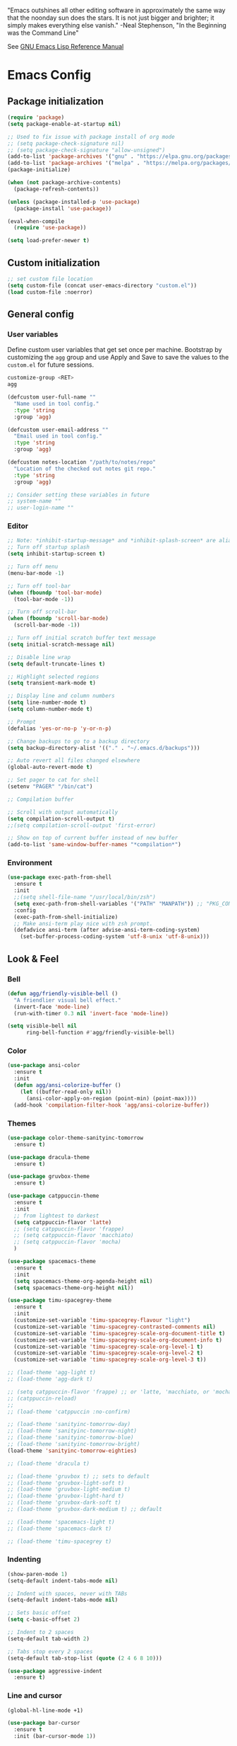 #+STARTUP: overview

"Emacs outshines all other editing software in approximately the
same way that the noonday sun does the stars. It is not just bigger
and brighter; it simply makes everything else vanish."
-Neal Stephenson, "In the Beginning was the Command Line"

See [[https://www.gnu.org/software/emacs/manual/elisp.html][GNU Emacs Lisp Reference Manual]]

* Emacs Config
** Package initialization
#+BEGIN_SRC emacs-lisp
  (require 'package)
  (setq package-enable-at-startup nil)

  ;; Used to fix issue with package install of org mode
  ;; (setq package-check-signature nil)
  ;; (setq package-check-signature "allow-unsigned")
  (add-to-list 'package-archives '("gnu" . "https://elpa.gnu.org/packages/"))
  (add-to-list 'package-archives '("melpa" . "https://melpa.org/packages/"))
  (package-initialize)

  (when (not package-archive-contents)
    (package-refresh-contents))

  (unless (package-installed-p 'use-package)
    (package-install 'use-package))

  (eval-when-compile
    (require 'use-package))

  (setq load-prefer-newer t)
#+END_SRC
** Custom initialization
#+BEGIN_SRC emacs-lisp
  ;; set custom file location
  (setq custom-file (concat user-emacs-directory "custom.el"))
  (load custom-file :noerror)
#+END_SRC
** General config
*** User variables
Define custom user variables that get set once per machine. Bootstrap
by customizing the ~agg~ group and use Apply and Save to save the
values to the ~custom.el~ for future sessions.

#+BEGIN_SRC bash
  customize-group <RET>
  agg
#+END_SRC

#+BEGIN_SRC emacs-lisp
  (defcustom user-full-name ""
    "Name used in tool config."
    :type 'string
    :group 'agg)

  (defcustom user-email-address ""
    "Email used in tool config."
    :type 'string
    :group 'agg)

  (defcustom notes-location "/path/to/notes/repo"
    "Location of the checked out notes git repo."
    :type 'string
    :group 'agg)

  ;; Consider setting these variables in future
  ;; system-name ""
  ;; user-login-name ""
#+END_SRC
*** Editor
#+BEGIN_SRC emacs-lisp
  ;; Note: *inhibit-startup-message* and *inhibit-splash-screen* are aliases for this variable
  ;; Turn off startup splash
  (setq inhibit-startup-screen t)

  ;; Turn off menu
  (menu-bar-mode -1)

  ;; Turn off tool-bar
  (when (fboundp 'tool-bar-mode)
    (tool-bar-mode -1))

  ;; Turn off scroll-bar
  (when (fboundp 'scroll-bar-mode)
    (scroll-bar-mode -1))

  ;; Turn off initial scratch buffer text message
  (setq initial-scratch-message nil)

  ;; Disable line wrap
  (setq default-truncate-lines t)

  ;; Highlight selected regions
  (setq transient-mark-mode t)

  ;; Display line and column numbers
  (setq line-number-mode t)
  (setq column-number-mode t)

  ;; Prompt
  (defalias 'yes-or-no-p 'y-or-n-p)

  ;; Change backups to go to a backup directory
  (setq backup-directory-alist '(("." . "~/.emacs.d/backups")))

  ;; Auto revert all files changed elsewhere
  (global-auto-revert-mode t)

  ;; Set pager to cat for shell
  (setenv "PAGER" "/bin/cat")

  ;; Compilation buffer

  ;; Scroll with output automatically
  (setq compilation-scroll-output t)
  ;;(setq compilation-scroll-output 'first-error)

  ;; Show on top of current buffer instead of new buffer
  (add-to-list 'same-window-buffer-names "*compilation*")
#+END_SRC
*** Environment
#+BEGIN_SRC emacs-lisp
  (use-package exec-path-from-shell
    :ensure t
    :init
    ;;(setq shell-file-name "/usr/local/bin/zsh")
    (setq exec-path-from-shell-variables '("PATH" "MANPATH")) ;; "PKG_CONFIG_PATH" "LDFLAGS"
    :config
    (exec-path-from-shell-initialize)
    ;; Make ansi-term play nice with zsh prompt.
    (defadvice ansi-term (after advise-ansi-term-coding-system)
      (set-buffer-process-coding-system 'utf-8-unix 'utf-8-unix)))
#+END_SRC
** Look & Feel
*** Bell
#+BEGIN_SRC emacs-lisp
  (defun agg/friendly-visible-bell ()
    "A friendlier visual bell effect."
    (invert-face 'mode-line)
    (run-with-timer 0.3 nil 'invert-face 'mode-line))

  (setq visible-bell nil
        ring-bell-function #'agg/friendly-visible-bell)
#+END_SRC
*** Color
#+BEGIN_SRC emacs-lisp
  (use-package ansi-color
    :ensure t
    :init
    (defun agg/ansi-colorize-buffer ()
      (let ((buffer-read-only nil))
        (ansi-color-apply-on-region (point-min) (point-max))))
    (add-hook 'compilation-filter-hook 'agg/ansi-colorize-buffer))
#+END_SRC
*** Themes
#+BEGIN_SRC emacs-lisp
  (use-package color-theme-sanityinc-tomorrow
    :ensure t)

  (use-package dracula-theme
    :ensure t)

  (use-package gruvbox-theme
    :ensure t)

  (use-package catppuccin-theme
    :ensure t
    :init
    ;; from lightest to darkest
    (setq catppuccin-flavor 'latte)
    ;; (setq catppuccin-flavor 'frappe)
    ;; (setq catppuccin-flavor 'macchiato)
    ;; (setq catppuccin-flavor 'mocha)
    )

  (use-package spacemacs-theme
    :ensure t
    :init
    (setq spacemacs-theme-org-agenda-height nil)
    (setq spacemacs-theme-org-height nil))

  (use-package timu-spacegrey-theme
    :ensure t
    :init
    (customize-set-variable 'timu-spacegrey-flavour "light")
    (customize-set-variable 'timu-spacegrey-contrasted-comments nil)
    (customize-set-variable 'timu-spacegrey-scale-org-document-title t)
    (customize-set-variable 'timu-spacegrey-scale-org-document-info t)
    (customize-set-variable 'timu-spacegrey-scale-org-level-1 t)
    (customize-set-variable 'timu-spacegrey-scale-org-level-2 t)
    (customize-set-variable 'timu-spacegrey-scale-org-level-3 t))

  ;; (load-theme 'agg-light t)
  ;; (load-theme 'agg-dark t)

  ;; (setq catppuccin-flavor 'frappe) ;; or 'latte, 'macchiato, or 'mocha
  ;; (catppuccin-reload)
  ;;
  ;; (load-theme 'catppuccin :no-confirm)

  ;; (load-theme 'sanityinc-tomorrow-day)
  ;; (load-theme 'sanityinc-tomorrow-night)
  ;; (load-theme 'sanityinc-tomorrow-blue)
  ;; (load-theme 'sanityinc-tomorrow-bright)
  (load-theme 'sanityinc-tomorrow-eighties)

  ;; (load-theme 'dracula t)

  ;; (load-theme 'gruvbox t) ;; sets to default
  ;; (load-theme 'gruvbox-light-soft t)
  ;; (load-theme 'gruvbox-light-medium t)
  ;; (load-theme 'gruvbox-light-hard t)
  ;; (load-theme 'gruvbox-dark-soft t)
  ;; (load-theme 'gruvbox-dark-medium t) ;; default

  ;; (load-theme 'spacemacs-light t)
  ;; (load-theme 'spacemacs-dark t)

  ;; (load-theme 'timu-spacegrey t)
#+END_SRC
*** Indenting
#+BEGIN_SRC emacs-lisp
  (show-paren-mode 1)
  (setq-default indent-tabs-mode nil)

  ;; Indent with spaces, never with TABs
  (setq-default indent-tabs-mode nil)

  ;; Sets basic offset
  (setq c-basic-offset 2)

  ;; Indent to 2 spaces
  (setq-default tab-width 2)

  ;; Tabs stop every 2 spaces
  (setq-default tab-stop-list (quote (2 4 6 8 10)))

  (use-package aggressive-indent
    :ensure t)
#+END_SRC
*** Line and cursor
#+BEGIN_SRC emacs-lisp
  (global-hl-line-mode +1)

  (use-package bar-cursor
    :ensure t
    :init (bar-cursor-mode 1))
#+END_SRC
*** Selection
#+BEGIN_SRC emacs-lisp
  (setq x-select-enable-clipboard t
        ;; x-select-enable-primary t ;;causes problems with delete-selection-mode
        save-interprogram-paste-before-kill nil
        apropos-do-all t
        mouse-yank-at-point nil)

  ;; Paste and backspace operations delete the selection and "pastes over" it
  (delete-selection-mode t)
#+END_SRC
*** Windowing
#+BEGIN_SRC emacs-lisp
  ;; Make side by side buffers function the same as the main window
  (setq truncate-partial-width-windows nil)

  (setq split-width-threshold nil)
#+END_SRC
*** Sidebar
#+BEGIN_SRC emacs-lisp
  (use-package dired-sidebar
    :ensure t
    :bind (("C-x C-n" . dired-sidebar-toggle-sidebar))
    :commands (dired-sidebar-toggle-sidebar)
    :init
    (add-hook 'dired-sidebar-mode-hook
              (lambda ()
                (unless (file-remote-p default-directory)
                  (auto-revert-mode))))
    :config
    (push 'toggle-window-split dired-sidebar-toggle-hidden-commands)
    (push 'rotate-windows dired-sidebar-toggle-hidden-commands)

    (setq dired-sidebar-subtree-line-prefix "__")
    ;; (setq dired-sidebar-theme 'vscode)
    (setq dired-sidebar-use-term-integration t)
    (setq dired-sidebar-use-custom-font t))
#+END_SRC
*** Modeline
#+BEGIN_SRC emacs-lisp
  (use-package spaceline
    :ensure t
    :init
    (setq powerline-default-separator 'arrow-fade)
    :config
    (spaceline-spacemacs-theme))
#+END_SRC
** Functions
#+BEGIN_SRC emacs-lisp
  (defun agg/untabify-buffer ()
    "Untabify current buffer"
    (interactive)
    (untabify (point-min) (point-max)))

  (defun agg/progmodes-before-save-hook ()
    "Hooks which run on file write for programming modes"
    (require 'whitespace)

    (prog1 nil
      (set-buffer-file-coding-system 'utf-8-unix)
      (agg/untabify-buffer)
      (whitespace-cleanup)))

  (defun agg/progmodes-hooks ()
    "Hooks for programming modes"
    (add-hook 'before-save-hook 'agg/progmodes-before-save-hook))

  (defun agg/shell-dir (name dir)
    "Opens a shell into the specified directory
           ex. (shell-dir "cmd-rails" "/Users/agoodnough/src/rails/")"
    (let ((default-directory dir))
      (shell name)))

  (defun agg/insert-current-date ()
    (interactive)
    (insert (shell-command-to-string "echo -n $(date %Y-%m-%d)")))

  (require 'calendar)
  (defun insdate-insert-current-date (&optional omit-day-of-week-p)
    "Insert today's date using the current locale.
            With a prefix argument, the date is inserted without the day of
            the week."
    (interactive "P*")
    (insert (calendar-date-string (calendar-current-date) nil
                                  omit-day-of-week-p)))

  (defun agg/insert-date (prefix)
    "Insert the current date. With prefix-argument, use ISO format. With
             two prefix arguments, write out the day and month name."
    (interactive "P")
    (let ((format "%Y-%m-%d")
          (system-time-locale "en_US"))
      (insert (format-time-string format))))

  (defun agg/ins-tommorrows-date ()
    (interactive)
    (insert (format-time-string "%A, %B %e, %Y" (time-add (current-time) (seconds-to-time (* 60 (* 60 (* 24))))))))

  ;; (float-time)
  ;; (calendar-date-string (decode-time (seconds-to-time (+ (* 60 (* 60 (* 24))) (float-time (current-time))))))

  ;; (format-time-string "%A, %B %e, %Y" (decode-time (time-add (current-time) (seconds-to-time (* 60 (* 60 (* 24)))))))

  ;; (seconds-to-time (* 60 (* 60 (* 24))))

  ;; (format-time-string "%A, %B %e, %Y" (current-time))
  ;; (format-time-string "%A, %B %e, %Y" (time-add (current-time) (seconds-to-time (* 60 (* 60 (* 24))))))
  ;; (decode-time (seconds-to-time (+ (float-time (current-time)) (* 60 (* 60 (* 24))))))

  (defun agg/back-window ()
    (interactive)
    (other-window -1))

  (defun agg/log-region (&optional arg)
    "Keyboard macro."
    (interactive "p")
    (kmacro-exec-ring-item
     (quote ([134217847 16 5 return 112 117 116 115 32 34 25 61 35 123 25 125 34] 0 "%d")) arg))

  (defun agg/turn-off-mouse (&optional frame)
    (interactive)
    (shell-command "xinput --disable \"SynPS/2 Synaptics TouchPad\""))

  (defun agg/turn-on-mouse (&optional frame)
    (interactive)
    (shell-command "xinput --enable \"SynPS/2 Synaptics TouchPad\""))

  (defun agg/register-mouse-hooks ()
    (progn
      (add-hook 'focus-in-hook #'agg/turn-off-mouse)
      (add-hook 'focus-out-hook #'agg/turn-on-mouse)
      (add-hook 'delete-frame-functions #'agg/turn-on-mouse)
      (add-hook 'kill-emacs-hook #'agg/turn-on-mouse)))

  ;; new style for 27.1 (doesn't quite work yet)
  ;; (defun register-new-mouse-hooks ()
  ;;   (progn
  ;;    (add-function :after after-focus-change-function #'agg/turn-off-mouse)
  ;;    (add-function :after after-focus-change-function #'agg/turn-on-mouse)
  ;;    (add-function :after delete-frame-functions #'agg/turn-on-mouse)))

  (if (string-equal system-type "gnu/linux")
      (agg/register-mouse-hooks))
#+END_SRC
** Key Bindings
#+BEGIN_SRC emacs-lisp
  ;; Align your code in a pretty way.
  (global-set-key (kbd "C-x \\") 'align-regexp)

  ;; Completion that uses many different methods to find options.
  (global-set-key (kbd "M-/") 'hippie-expand)

  ;; Use regex searches by default.
  (global-set-key (kbd "C-s") 'isearch-forward-regexp)
  (global-set-key (kbd "C-r") 'isearch-backward-regexp)
  (global-set-key (kbd "C-M-s") 'isearch-forward)
  (global-set-key (kbd "C-M-r") 'isearch-backward)

  ;; Buffers
  (global-set-key (kbd "C-c y") 'bury-buffer)
  (global-set-key (kbd "M-`") 'file-cache-minibuffer-complete)
                                          ; Use ibuffer which is better than switch buffer
  (global-set-key (kbd "C-x C-b") 'ibuffer)

  ;; Insert
  (global-set-key "\C-x\M-d" `insdate-insert-current-date)

  ;; Window switching. (C-x o goes to the next window)
  (windmove-default-keybindings) ;; Shift+direction
  (global-set-key (kbd "C-x O") (lambda () (interactive) (other-window -1))) ;; back one
  (global-set-key (kbd "C-x C-o") (lambda () (interactive) (other-window 2))) ;; forward two

  ;; Start eshell or switch to it if it's active.
  (global-set-key (kbd "C-x m") 'eshell)

  ;; Start a new eshell even if one is active.
  (global-set-key (kbd "C-x M") (lambda () (interactive) (eshell t)))

  ;; Start a regular shell if you prefer that.
  (global-set-key (kbd "C-x M-m") 'shell)

  ;; If you want to be able to M-x without meta (phones, etc)
  (global-set-key (kbd "C-x C-m") 'execute-extended-command)

  ;; Fetch the contents at a URL, display it raw.
  (global-set-key (kbd "C-x C-h") 'view-url)

  ;; Help should search more than just commands
  (global-set-key (kbd "C-h a") 'apropos)

  ;; Should be able to eval-and-replace anywhere.
  (global-set-key (kbd "C-c e") 'eval-and-replace)

  ;; For debugging Emacs modes
  (global-set-key (kbd "C-c p") 'message-point)

  ;; Comment or uncomment region
  (global-set-key (kbd "C-c C-;") 'comment-or-uncomment-region)

  ;; Activate occur easily inside isearch
  (define-key isearch-mode-map (kbd "C-o")
              (lambda () (interactive)
                (let ((case-fold-search isearch-case-fold-search))
                  (occur (if isearch-regexp isearch-string (regexp-quote isearch-string))))))

  (define-key global-map (kbd "C-M-+") 'text-scale-increase)
  (define-key global-map (kbd "C-M-_") 'text-scale-decrease)

  ;(global-set-key "\C-q" 'backward-kill-word)

  ;;Permanently, force TAB to insert just one TAB (in every mode):
  ;; (global-set-key (kbd "TAB") 'tab-to-tab-stop)

  ;;Opens browser to url
  (global-set-key (kbd "C-x C-u") 'browse-url)
  (global-set-key (kbd "C-c C-o") 'browse-url)

  ;;Toggles whitespace
  (global-set-key (kbd "C-c w") 'whitespace-mode)

  ;; Launch a new shell. Use "C-u" to be prompted for the shell's name
  (global-set-key [f2] 'shell)

  ;; Refresh file from disk
  (global-set-key [f5] 'revert-buffer)

  ;; Moves current buffer to last buffer
  (global-set-key [f6] 'bury-buffer)

  ;; Moves last buffer to current buffer
  (global-set-key [f7] 'unbury-buffer)

  ;; In shell, moves the prompt to the line of previously executed command
  (global-set-key [f8] 'comint-previous-prompt)

  (global-set-key [f9] 'undo)

  (global-set-key [f11] 'whitespace-mode)

  ;; Unset F10 for tmux chicanery
  ;; https://superuser.com/questions/1142577/bind-caps-lock-key-to-tmux-prefix-on-macos-sierra
  (global-unset-key [f10])

  (global-set-key [f12] 'toggle-truncate-lines)

  (global-set-key (kbd "C-,") 'agg/back-window)

  (global-set-key (kbd "C-.") 'other-window)

  (global-set-key (kbd "s-p") 'previous-buffer)

  (global-set-key (kbd "s-n") 'next-buffer)

  (global-set-key (kbd "C-x C-l") 'agg/log-region)

  ;; Two approaches are discussed here for local key bindings
  ;; http://stackoverflow.com/questions/9818307/emacs-mode-specific-custom-key-bindings-local-set-key-vs-define-key

  ;; This is a general approach to binding a specific key binding to one
  ;; or more modes. Should be used in this file.
  ;; (defun agg/bindkey-recompile ()
  ;;   "Bind <F5> to `recompile'."
  ;;   (local-set-key (kbd "<f5>") 'recompile))
  ;; (add-hook 'c-mode-common-hook 'agg/bindkey-recompile)
#+END_SRC
** Features
*** Completions
#+BEGIN_SRC emacs-lisp
  (use-package vertico
    :ensure t
    :init
    (vertico-mode t))

  ;; Optionally use the `orderless' completion style.
  (use-package orderless
    :ensure t
    :custom
    ;; Configure a custom style dispatcher (see the Consult wiki)
    ;; (orderless-style-dispatchers '(+orderless-consult-dispatch orderless-affix-dispatch))
    ;; (orderless-component-separator #'orderless-escapable-split-on-space)
    (completion-styles '(orderless basic))
    (completion-category-defaults nil)
    (completion-category-overrides '((file (styles partial-completion)))))

  (use-package marginalia
    :ensure t
    :init
    (marginalia-mode t))

  (use-package consult
    :ensure t
    :init
    (setq register-preview-delay 0.5
          register-preview-function #'consult-register-format)
    :bind (("C-c M-x" . consult-mode-command)
           ("C-c h" . consult-history)
           ("C-c k" . consult-kmacro)
           ("C-c m" . consult-man)
           ("C-c i" . consult-info)
           ([remap Info-search] . consult-info)
           ("C-x M-:" . consult-complex-command)     ;; orig. repeat-complex-command
           ("C-x b" . consult-buffer)                ;; orig. switch-to-buffer
           ("C-x 4 b" . consult-buffer-other-window) ;; orig. switch-to-buffer-other-window
           ("C-x 5 b" . consult-buffer-other-frame)  ;; orig. switch-to-buffer-other-frame
           ("C-x t b" . consult-buffer-other-tab)    ;; orig. switch-to-buffer-other-tab
           ("C-x r b" . consult-bookmark)            ;; orig. bookmark-jump
           ("C-x p b" . consult-project-buffer)      ;; orig. project-switch-to-buffer
           ;; Custom M-# bindings for fast register access
           ("M-#" . consult-register-load)
           ("M-'" . consult-register-store)          ;; orig. abbrev-prefix-mark (unrelated)
           ("C-M-#" . consult-register)
           ;; Other custom bindings
           ("M-y" . consult-yank-pop)                ;; orig. yank-pop
           ;; M-g bindings in `goto-map'
           ("M-g e" . consult-compile-error)
           ("M-g f" . consult-flymake)               ;; Alternative: consult-flycheck
           ("M-g g" . consult-goto-line)             ;; orig. goto-line
           ("M-g M-g" . consult-goto-line)           ;; orig. goto-line
           ("M-g o" . consult-outline)               ;; Alternative: consult-org-heading
           ("M-g m" . consult-mark)
           ("M-g k" . consult-global-mark)
           ("M-g i" . consult-imenu)
           ("M-g I" . consult-imenu-multi)
           ;; M-s bindings in `search-map'
           ("M-s d" . consult-find)                  ;; Alternative: consult-fd
           ("M-s c" . consult-locate)
           ("M-s g" . consult-grep)
           ("M-s G" . consult-git-grep)
           ("M-s r" . consult-ripgrep)
           ("M-s l" . consult-line)
           ("M-s L" . consult-line-multi)
           ("M-s k" . consult-keep-lines)
           ("M-s u" . consult-focus-lines)
           ;; Isearch integration
           ("M-s e" . consult-isearch-history)
           :map isearch-mode-map
           ("M-e" . consult-isearch-history)         ;; orig. isearch-edit-string
           ("M-s e" . consult-isearch-history)       ;; orig. isearch-edit-string
           ("M-s l" . consult-line)                  ;; needed by consult-line to detect isearch
           ("M-s L" . consult-line-multi)            ;; needed by consult-line to detect isearch
           ;; Minibuffer history
           :map minibuffer-local-map
           ("M-s" . consult-history)                 ;; orig. next-matching-history-element
           ("M-r" . consult-history)))
#+END_SRC

*** Organization
Configuration for Org Mode.

#+BEGIN_SRC emacs-lisp
  (use-package org
    :init
    (setq org-log-done 'time)
    (setq org-log-done 'note)
    (setq org-todo-keywords
          '((sequence "TODO" "INPROGRESS" "|" "DONE" "CANCELED")))
    (setq org-log-done nil)
    (setq org-hide-leading-stars t)
    (add-hook 'org-mode-hook (lambda () (org-bullets-mode t)))
    :bind (("C-c h" . org-store-link) ;; h for href
           ("C-c c" . org-capture)
           ("C-c a" . org-agenda)
           ("C-c t" . ins-tommorrows-date)
           ("C-c d" . insdate-insert-current-date)
           :map org-mode-map
           ("C-c !" . org-time-stamp-inactive))
    :mode ("\\.org$" . org-mode)
    :config
    (require 'org-id))

  (use-package org-bullets
    :ensure t)

  ;; (require 'ob-sh)
  ;; (org-babel-do-load-languages 'org-babel-load-languages '((shell . t)))
#+END_SRC
*** Notes
Configuration for Org Roam.

#+BEGIN_SRC emacs-lisp
  (use-package org-roam
    :ensure t
    :after org
    :init
    (setq org-roam-v2-ack t) ;; acknowledge upgrade and remove warning at startup
    :custom
    (org-roam-directory notes-location)
    (org-roam-completion-everywhere t)
    (org-roam-db-update-on-save t)
    :bind (("C-c n l" . org-roam-buffer-toggle)
           ("C-c n f" . org-roam-node-find)
           ("C-c n i" . org-roam-node-insert)
           ("C-c n r" . org-roam-node-random)
           :map org-mode-map
           ("C-M-i" . completion-at-point)
           ("C-c n i" . org-roam-node-insert)
           ("C-c n o" . org-id-get-create)
           ("C-c n t" . org-roam-tag-add)
           ("C-c n a" . org-roam-alias-add)
           ("C-c n l" . org-roam-buffer-toggle)
           :map org-roam-dailies-map
           ("Y" . org-roam-dailies-capture-yesterday)
           ("T" . org-roam-dailies-capture-tomorrow))
    :bind-keymap
    ("C-c n d" . org-roam-dailies-map)
    :config
    (require 'org-roam-dailies) ;; Ensure the keymap is available
    (defun my-set-fill-column () (setq-local fill-column 180))
    (add-hook 'org-roam-find-file-hook #'my-set-fill-column)
    (add-hook 'org-roam-find-file-hook #'turn-on-auto-fill)
    (org-roam-db-autosync-mode))

  ;; Use M-x org-roam-ui-mode RET to enable the global mode. It will start a web server on http://127.0.0.1:35901/ and connect to it via a WebSocket for real-time updates.
  (use-package org-roam-ui
    :ensure t
    :after org-roam
    :config
    (setq org-roam-ui-sync-theme t
          org-roam-ui-follow t
          org-roam-ui-update-on-save t
          org-roam-ui-open-on-start t))

#+END_SRC
*** Browsing
#+BEGIN_SRC emacs-lisp
  ;; (use-package w3m
  ;;   :ensure t)
#+END_SRC
** Development
*** General
#+BEGIN_SRC emacs-lisp
  (use-package smartparens
    :ensure t
    :init
    (require 'smartparens-config))

  (use-package yasnippet
    :ensure t
    :init
    (yas-global-mode 1))

  (use-package lsp-mode
    :ensure t
    :commands (lsp lsp-deferred))

  ;; optionally
  (use-package lsp-ui
    :ensure t
    :commands lsp-ui-mode
    :after lsp)

  ;; optionally if you want to use debugger
  ;; (use-package dap-mode)
  ;; (use-package dap-LANGUAGE) to load the dap adapter for your language

  (use-package rg
    :ensure t
    :config
    (rg-enable-default-bindings))

  (use-package which-key
    :ensure t
    :config
    (which-key-mode))
#+END_SRC
*** Data Formats
**** Docker
#+BEGIN_SRC emacs-lisp
  (use-package docker
    :ensure t
    :disabled)

  (use-package dockerfile-mode
    :ensure t)
#+END_SRC
**** JSON
#+BEGIN_SRC emacs-lisp
  (use-package json-mode
    :ensure t
    :init
    (add-hook 'json-mode-hook '(lambda ()
                                 (setq indent-tabs-mode nil)
                                 (setq tab-width 4)
                                 (setq indent-line-function (quote insert-tab))
                                 (local-set-key (kbd "C-c C-f") 'json-pretty-print-buffer))))

  (use-package json-reformat
    :ensure t
    :init
    (customize-set-variable 'json-reformat:indent-width 4))
#+END_SRC
**** XML
#+BEGIN_SRC emacs-lisp
  (use-package nxml-mode
    :mode "\\.xml\\'"
    :init
    (defun agg/xml-format ()
      "Format an XML buffer with xmllint."
      (interactive)
      (shell-command-on-region (point-min) (point-max)
                               "xmllint -format -"
                               (current-buffer) t
                               "*Xmllint Error Buffer*" t))
    (add-hook 'nxml-mode-hook 'agg/progmodes-hooks)
    :bind (:map nxml-mode-map
                ("C-c C-l" . agg/xml-format)))
#+END_SRC
*** Templating Languages
**** haml
#+BEGIN_SRC emacs-lisp
  (use-package haml-mode
    :ensure t
    :disabled)
#+END_SRC
**** Markdown
#+BEGIN_SRC emacs-lisp
  (use-package markdown-mode
    :ensure t
    :commands (markdown-mode gfm-mode)
    :mode (("README\\.md\\'" . gfm-mode)
           ("\\.md\\'" . markdown-mode)
           ("\\.markdown\\'" . markdown-mode))
    :init (setq markdown-command "/opt/homebrew/bin/markdown"))

  (add-to-list 'load-path (expand-file-name "~/.emacs.d/vendor/emacs-livedown"))
  (require 'livedown)
#+END_SRC
**** Mustache
#+BEGIN_SRC emacs-lisp
  (use-package mustache-mode
    :ensure t
    :disabled)
#+END_SRC
*** DSLs
**** Cucumber
#+BEGIN_SRC emacs-lisp
  (use-package feature-mode
    :ensure t
    :disabled)
#+END_SRC
**** Puppet
#+BEGIN_SRC emacs-lisp
  (use-package puppet-mode
    :ensure t
    :disabled
    :init
    (add-to-list 'auto-mode-alist '("\\.pp$" . puppet-mode)))
#+END_SRC

**** SQL
#+BEGIN_SRC emacs-lisp
  (setq auto-mode-alist (cons '("\\.psql$" . sql-mode) auto-mode-alist))

  (add-hook 'sql-mode-hook 'turn-off-auto-fill)
  (add-hook 'sql-mode-hook 'agg/progmodes-hooks)

  (provide 'agg-sql-mode)
#+END_SRC
**** Terrform
#+BEGIN_SRC emacs-lisp
  (use-package terraform-mode
    :ensure t)
#+END_SRC
**** YAML
#+BEGIN_SRC emacs-lisp
  (use-package yaml-mode
    :ensure t)
#+END_SRC
*** Languages
**** Treesitter Setup
#+begin_src elisp
  ;; Consider integrating tree-sitter-langs because it is a curated list
  ;; of langs and (presumably) working versions

  (use-package tree-sitter
    :ensure t
    :init
    (setq major-mode-remap-alist
          '((bash-mode . bash-ts-mode)
            (cmake-mode . cmake-ts-mode)
            (css-mode . css-ts-mode)
            (elisp-mode . elisp-ts-mode)
            (elm-mode . elm-ts-mode) ;; not working because elm-ts-mode doesn't exist after this registration
            (enh-ruby-mode . ruby-ts-mode)
            (go-mode . go-ts-mode)
            (html-mode . html-ts-mode)
            (js2-mode . js-ts-mode)
            (json-mode . json-ts-mode)
            (make-mode . make-ts-mode)
            (markdown-mode . markdown-ts-mode)
            (python-mode . python-ts-mode)
            (ruby-mode . ruby-ts-mode)
            (tsx-mode . tsx-ts-mode)
            ;; (typescript-mode . typescript-ts-mode)  // LSP doesn't work with this on
            (yaml-mode . yaml-ts-mode))))

  (use-package tree-sitter-langs
    :ensure t
    :init
    (setq treesit-language-source-alist
          '((bash "https://github.com/tree-sitter/tree-sitter-bash")
            (cmake "https://github.com/uyha/tree-sitter-cmake")
            (css "https://github.com/tree-sitter/tree-sitter-css")
            (elisp "https://github.com/Wilfred/tree-sitter-elisp")
            (elm "https://github.com/elm-tooling/tree-sitter-elm" "main" "src")
            (go "https://github.com/tree-sitter/tree-sitter-go")
            (html "https://github.com/tree-sitter/tree-sitter-html")
            (javascript "https://github.com/tree-sitter/tree-sitter-javascript" "master" "src")
            (json "https://github.com/tree-sitter/tree-sitter-json")
            (make "https://github.com/alemuller/tree-sitter-make")
            (markdown "https://github.com/ikatyang/tree-sitter-markdown")
            (python "https://github.com/tree-sitter/tree-sitter-python")
            (ruby "https://github.com/tree-sitter/tree-sitter-ruby" "master" "src")
            (toml "https://github.com/tree-sitter/tree-sitter-toml")
            (tsx "https://github.com/tree-sitter/tree-sitter-typescript" "master" "tsx/src")
            (typescript "https://github.com/tree-sitter/tree-sitter-typescript" "master" "typescript/src")
            (yaml "https://github.com/ikatyang/tree-sitter-yaml"))))

  ;; Compiles all so you don't have to M-x treesit-install-language-grammar
  ;; (mapc #'treesit-install-language-grammar (mapcar #'car treesit-language-source-alist))
#+end_src
**** Clojure
#+BEGIN_SRC emacs-lisp
  (use-package clojure-mode
    :ensure t
    :disabled
    :after (paredit)
    :init
    (add-hook 'clojure-mode-hook #'smartparens-mode))

  ;; avoid clojure-mode-extra-font-locking if using CIDER

  (use-package cider
    :ensure t
    :disabled
    :init
    (setq clojure-indent-style :always-indent)
    (setq cider-repl-use-pretty-printing t)
    (setq cider-repl-wrap-history t)
    (setq cider-repl-history-size 1000)
    (setq cider-repl-history-file "~/.cider-repl-history.txt"))

  (use-package flycheck-clojure
    :ensure t
    :disabled
    :after (flycheck)
    :config (flycheck-clojure-setup))
#+END_SRC
**** CSS
#+BEGIN_SRC emacs-lisp
  (customize-set-variable 'css-indent-offset 2)
#+END_SRC
**** Elm
#+begin_src emacs-lisp
  (use-package elm-mode
    :ensure t)
#+end_src
**** Groovy
#+BEGIN_SRC emacs-lisp
  (use-package groovy-mode
    :ensure t
    :disabled)
#+END_SRC
**** HTML
#+BEGIN_SRC emacs-lisp
  (add-hook 'html-mode-hook 'turn-off-auto-fill)
  (add-hook 'html-mode-hook 'agg/progmodes-hooks)

  ;; (use-package org-preview-html)

  ;; (use-package web-mode
  ;;   :ensure t
  ;;   :defer t)
#+END_SRC
**** Java
#+BEGIN_SRC emacs-lisp
  (add-hook 'java-mode-hook (lambda ()
                              (setq c-basic-offset 4
                                    tab-width 4)))

  (use-package eclim
    :ensure t
    :disabled
    :init
    (setq eclimd-autostart nil)
    (setq eclim-eclipse-dirs '("/Applications/SpringToolSuite4.app/Contents/Eclipse"))
    (setq eclim-executable "/Applications/SpringToolSuite4.app/Contents/Eclipse/plugins/org.eclim_2.8.0/bin/eclim")
    (setq eclim-auto-save t)
    (setq eclim-use-yasnippet t)
    ;; display compilation error messages in the echo area
    (setq help-at-pt-display-when-idle t)
    (setq help-at-pt-timer-delay 0.1)
    (defun agg/java-mode-hook ()
      (eclim-mode t))
    (add-hook 'java-mode-hook 'agg/java-mode-hook)
    (add-hook 'java-mode-hook 'progmodes-hooks)
    :config
    (help-at-pt-set-timer))
#+END_SRC
**** Javascript
#+BEGIN_SRC emacs-lisp
  (setq js-indent-level 4)

  (use-package add-node-modules-path
    :ensure t)

  (use-package js2-mode
    :ensure t
    :mode
    "\\.js\\'"
    :after (smartparens add-node-modules-path)
    :init
    (setq js2-strict-missing-semi-warning nil)
    (setq js2-missing-semi-one-line-override nil)
    (add-hook 'js2-mode-hook 'progmodes-hooks)
    (add-hook 'js2-mode-hook #'smartparens-mode)
    (add-hook 'js2-mode-hook (lambda () (company-mode)))
    (add-hook 'js2-mode-hook (lambda () (setq js2-basic-offset 2)))
    (add-hook 'js2-mode-hook #'add-node-modules-path))

  (use-package js2-refactor
    :ensure t
    :after (js2-mode)
    :init
    (setq js2-skip-preprocessor-directives t)
    (js2r-add-keybindings-with-prefix "C-c C-m")
    (add-hook 'js2-mode-hook #'js2-refactor-mode))

  (use-package rjsx-mode
    :ensure t
    :disabled
    :mode
    "\\.jsx\\'"
    "\\.tsx\\'"
    :init
    (setq js2-strict-missing-semi-warning nil)
    (setq js2-missing-semi-one-line-override nil)
    (add-to-list 'interpreter-mode-alist '("node" . rjsx-mode))
    (add-hook 'rjsx-mode 'progmodes-hooks)
    (add-hook 'rjsx-mode (lambda () (setq js2-basic-offset 2))))

  (use-package eslint-fix
    :ensure t)

  (use-package eslintd-fix
    :ensure t)

  (use-package react-snippets
    :ensure t
    :after (yasnippet))
#+END_SRC

**** Ruby
#+BEGIN_SRC emacs-lisp
  (defun enh-ruby-mode-before-save-hook ()
    (when (eq major-mode 'enh-ruby-mode)
      (message (current-buffer))))

  (defun enh-ruby-mode-hooks ()
    "Hooks for ruby programming"
    (add-hook 'before-save-hook 'enh-ruby-mode-before-save-hook))

  (use-package enh-ruby-mode
    :ensure t
    :init
    ;; automatically run rubocop autocorrect on save
    (setq rubocop-autocorrect-on-save t)
    ;; use enh-ruby-mode for these files
    (add-to-list 'auto-mode-alist
                 '("\\(?:\\.rb\\|ru\\|rake\\|thor\\|jbuilder\\|gemspec\\|podspec\\|/\\(?:Gem\\|Rake\\|Cap\\|Thor\\|Vagrant\\|Guard\\|Pod\\)file\\)\\'" . enh-ruby-mode))
    (add-hook 'enh-ruby-mode-hook 'progmodes-hooks))

  (use-package inf-ruby
    :ensure t
    :init
    (add-hook 'enh-ruby-mode-hook 'inf-ruby-minor-mode))

  (use-package yari
    :ensure t
    ;; C-h R
    :init (define-key 'help-command "R" 'yari))

  (use-package rubocop
    :ensure t
    :init
    (add-hook 'enh-ruby-mode-hook 'rubocop-mode))

  (use-package robe
    :ensure t
    :after (enh-ruby-mode)
    :init
    (add-hook 'enh-ruby-mode-hook 'robe-mode))

  (use-package ruby-tools
    :ensure t
    :init
    (add-hook 'enh-ruby-mode-hook 'ruby-tools-mode)
    :diminish ruby-tools-mode)

  ;; (use-package rbenv
  ;;   :ensure t
  ;;   :defer t
  ;;   :init
  ;;   (add-hook 'enh-ruby-mode-hook 'rbenv-use-corresponding)
  ;;   (global-rbenv-mode))

  (use-package chruby
    :ensure t)

  (use-package projectile-rails
    :ensure t
    :config
    (define-key projectile-rails-mode-map (kbd "C-c r") 'projectile-rails-command-map)
    (add-hook 'enh-ruby-mode-hook 'projectile-rails-mode))
#+END_SRC
**** Scala
#+BEGIN_SRC emacs-lisp
  (use-package scala-mode
    :ensure t
    :disabled
    :init
    (add-to-list 'auto-mode-alist '("\\.sbt$" . scala-mode))
    (add-hook 'scala-mode-hook 'progmodes-hooks)
    :interpreter ("scala" . scala-mode)) ;;  :pin melpa-stable

  (use-package sbt-mode
    :ensure t
    :disabled) ;;:pin melpa-stable

  (use-package ensime
    :ensure t
    :disabled
    :init
    (add-hook 'scala-mode-hook 'ensime-scala-mode-hook)) ;;:pin melpa-stable

  ;; (setq
  ;;  ensime-sbt-command "/home/agoodno/src/ccap3/sbt"
  ;;  sbt:program-name "/home/agoodno/src/ccap3/sbt"
  ;;  ensime-startup-notification nil)
#+END_SRC
**** Typescript

#+BEGIN_SRC emacs-lisp
  (use-package typescript-mode
    :ensure t
    :mode "\\.ts\\'"
    :hook (typescript-mode . lsp-deferred)
    :init
    (add-hook 'typescript-mode-hook 'agg/progmodes-hooks)
    :config
    (setq typescript-indent-level 4))
#+END_SRC

** Embedded Clients
*** Email
#+BEGIN_SRC emacs-lisp
  (defun search-for-sender (msg)
    "Search for messages sent by the sender of the message at point."
    (mu4e-headers-search
     (concat "from:" (cdar (mu4e-message-field msg :from)))))

  ;; This [[https://jherrlin.github.io/posts/emacs-mu4e/][link]] was helpful for this setup
  (use-package mu4e
    :ensure t
    :disabled
    :init
    (require 'smtpmail)
    (add-to-list 'load-path "/usr/local/share/emacs/site-lisp/mu/mu4e")
    (setq mu4e-mu-binary "/usr/local/bin/mu"
          mu4e-get-mail-command "mbsync -q -a"
          mu4e-maildir (expand-file-name "~/Mail")
          mu4e-change-filenames-when-moving t
          mu4e-update-interval 300
          mu4e-index-update-in-background t
          mu4e-view-html-plaintext-ratio-heuristic most-positive-fixnum
          mu4e-sent-messages-behavior 'delete
          smtpmail-debug-info t
          smtpmail-stream-type 'starttls
          starttls-use-gnutls nil
          message-kill-buffer-on-exit t
          mu4e-attachment-dir "~/Downloads"
          mu4e-view-show-addresses t
          mu4e-html2text-command "textutil -stdin -format html -convert txt -stdout"
          shr-color-visible-luminance-min 5
          mu4e-split-view 'horizontal  ; 'vertical ; 'single-window
          mu4e-headers-visible-lines 16
          message-send-mail-function 'smtpmail-send-it)

    ;; define 'x' as the shortcut
    (add-to-list 'mu4e-view-actions
                 '("xsearch for sender" . search-for-sender) t)
    :config
    (setq mu4e-contexts
          `( ,(make-mu4e-context
               :name "Gmail"
               :enter-func (lambda () (mu4e-message "Entering Gmail context"))
               :leave-func (lambda () (mu4e-message "Leaving Gmail context"))
               :match-func (lambda (msg)
                             (when msg
                               (mu4e-message-contact-field-matches msg
                                                                   :from "agoodno@gmail.com")))
               :vars '((user-full-name . "Andrew Goodnough")
                       (user-mail-address . "agoodno@gmail.com")
                       (smtpmail-smtp-server . "smtp.gmail.com")
                       (smtpmail-smtp-service . 587)
                       (smtpmail-smtp-user . "agoodno")
                       (mu4e-drafts-folder . "/gmail/drafts")
                       (mu4e-sent-folder . "/gmail/sent")
                       (mu4e-trash-folder . "/gmail/trash")
                       (mu4e-refile-folder . "/gmail/all")))
             ,(make-mu4e-context
               :name "iCloud"
               :enter-func (lambda () (mu4e-message "Entering iCloud context"))
               :leave-func (lambda () (mu4e-message "Leaving iCloud context"))
               :match-func (lambda (msg)
                             (when msg
                               (mu4e-message-contact-field-matches msg
                                                                   :from "andrew.goodnough@icloud.com")))
               :vars '((user-full-name . "Andrew Goodnough")
                       (user-mail-address . "andrew.goodnough@icloud.com")
                       (smtpmail-smtp-server . "smtp.mail.me.com")
                       (smtpmail-smtp-service . 587)
                       (smtpmail-smtp-user . "andrew.goodnough")
                       (mu4e-drafts-folder . "/icloud/drafts")
                       (mu4e-sent-folder . "/icloud/sent")
                       (mu4e-trash-folder . "/icloud/trash")
                       (mu4e-refile-folder . "/icloud/archive")))))
    (add-hook 'mu4e-view-mode-hook (lambda () (setq truncate-lines t))))
#+END_SRC
*** IRC
#+BEGIN_SRC emacs-lisp
  ;; (defvar freenode-password "")
  ;; (defvar bitlbee-password "")

  (setq
   erc-server "irc.wicourts.gov"
   ;; erc-server "chat.freenode.net"
   erc-nick "agoodno"
   erc-prompt (lambda () (concat "[" (buffer-name) "]"))
   ;; erc-prompt-for-nickserv-password nil
   ;; erc-nickserv-passwords `((freenode ("agoodno" . ,freenode-password)))
   erc-email-userid "andrew.goodnough@wicourts.gov"
   ;; erc-email-userid "agoodno@gmail.com"
   erc-user-full-name user-full-name
   ;; erc-autojoin-channels-alist '(("irc.wicourts.gov" "#ccap3" "#cc"))
   erc-autojoin-channels-alist
   '(("freenode.net" "#emacs" "#elasticsearch")
     ("wicourts.gov" "#ccap3" "#cc"))
   ;; erc-join-buffer 'bury
   erc-hide-list '("QUIT" "JOIN" "KICK" "NICK" "MODE")
   erc-echo-notices-in-minibuffer-flag t
   erc-auto-query 'buffer
   erc-save-buffer-on-part nil
   erc-save-queries-on-quit nil
   erc-log-write-after-send t
   erc-log-write-after-insert t
   erc-fill-column 75
   erc-header-line-format nil
   erc-track-exclude-types '("324" "329" "332" "333" "353" "477" "MODE"
                             "JOIN" "PART" "QUIT" "NICK")
   ;; erc-lurker-threshold-time 3600
   ;; erc-track-priority-faces-only t
   ;; erc-autojoin-timing :ident
   ;; erc-flood-protect nil
   ;; erc-server-send-ping-interval 45
   ;; erc-server-send-ping-timeout 180
   ;; erc-server-reconnect-timeout 60
   ;; erc-server-flood-penalty 1000000
   ;; erc-accidental-paste-threshold-seconds 0.5
   erc-fill-function 'erc-fill-static
   erc-fill-static-center 14)

  (defun freenode-connect ()
    "Connect to freenode."
    (interactive)
    (erc :server "irc.freenode.net" :port 6667 :nick "agoodno"))

  (defun bitlbee-connect ()
    "Connect to bitlbee."
    (interactive)
    (erc :server "127.0.0.1" :port 6667))

  (defun wicourts-connect ()
    "Connect to wicourts."
    (interactive)
    (erc :server "irc.wicourts.gov" :port 6667 :nick "agoodno"))

  ;;(add-hook 'erc-join-hook 'bitlbee-identify)

  (defun bitlbee-identify ()
    "If we're on the bitlbee server, send the identify command to the &bitlbee channel."
    (when (and (string= "127.0.0.1" erc-session-server)
               (string= "&bitlbee" (buffer-name)))
      (erc-message "PRIVMSG" (format "%s identify %s"
                                     (erc-default-target)
                                     bitlbee-password))))

  ;; (delete 'erc-fool-face 'erc-track-faces-priority-list)
  ;; (delete '(erc-nick-default-face erc-fool-face) 'erc-track-faces-priority-list)

  ;; (eval-after-load 'erc
  ;;   '(progn
  ;;      ;; (when (not (package-installed-p 'erc-hl-nicks))
  ;;      ;;   (package-install 'erc-hl-nicks))
  ;;      (require 'erc-spelling)
  ;;      (require 'erc-services)
  ;;      (require 'erc-truncate)
  ;;      ;; (require 'erc-hl-nicks)
  ;;      (require 'notifications)
  ;;      (erc-services-mode 1)
  ;;      (erc-truncate-mode 1)
  ;;      (setq erc-complete-functions '(erc-pcomplete erc-button-next))
  ;;      ;; (add-to-list 'erc-modules 'hl-nicks)
  ;;      (add-to-list 'erc-modules 'spelling)
  ;;      (set-face-foreground 'erc-input-face "dim gray")
  ;;      (set-face-foreground 'erc-my-nick-face "blue")
  ;;      (define-key erc-mode-map (kbd "C-c r") 'pnh-reset-erc-track-mode)
  ;;      (define-key erc-mode-map (kbd "C-c C-M-SPC") 'erc-track-clear)
  ;;      (define-key erc-mode-map (kbd "C-u RET") 'browse-last-url-in-brower)))

  ;; (defun erc-track-clear ()
  ;;   (interactive)
  ;;   (setq erc-modified-channels-alist nil))

  ;; (defun browse-last-url-in-brower ()
  ;;   (interactive)
  ;;   (require 'ffap)
  ;;   (save-excursion
  ;;     (let ((ffap-url-regexp "\\(https?://\\)."))
  ;;       (ffap-next-url t t))))

  ;; (defun pnh-reset-erc-track-mode ()
  ;;   (interactive)
  ;;   (setq erc-modified-channels-alist nil)
  ;;   (erc-modified-channels-update)
  ;;   (erc-modified-channels-display))

  ;; (require 'erc-services)
  ;; (erc-services-mode 1)

  ;; ;;; Notify me when a keyword is matched (someone wants to reach me)

  ;; (defvar my-erc-page-message "%s says %s"
  ;;   "Format of message to display in dialog box")

  ;; (defvar my-erc-page-nick-alist nil
  ;;   "Alist of nicks and the last time they tried to trigger a notification")

  ;; (defvar my-erc-page-timeout 60
  ;;   "Number of seconds that must elapse between notifications from the same person.")

  ;; (defun my-erc-page-popup-notification (message)
  ;;   (when window-system
  ;;     ;; must set default directory, otherwise start-process is unhappy
  ;;     ;; when this is something remote or nonexistent
  ;;     (let ((default-directory "~/"))
  ;;       ;; 8640000 milliseconds = 1 day
  ;;       (start-process "page-me" nil "notify-send"
  ;;                      "-u" "normal" "-t" "8640000" "ERC"
  ;;                      (format my-erc-page-message (car (split-string nick "!")) message)))))

  ;; (defun my-erc-page-allowed (nick &optional delay)
  ;;   "Return non-nil if a notification should be made for NICK.
  ;; If DELAY is specified, it will be the minimum time in seconds
  ;; that can occur between two notifications.  The default is
  ;; `my-erc-page-timeout'."
  ;;   (unless delay (setq delay my-erc-page-timeout))
  ;;   (let ((cur-time (time-to-seconds (current-time)))
  ;;         (cur-assoc (assoc nick my-erc-page-nick-alist))
  ;;         (last-time))
  ;;     (if cur-assoc
  ;;         (progn
  ;;           (setq last-time (cdr cur-assoc))
  ;;           (setcdr cur-assoc cur-time)
  ;;           (> (abs (- cur-time last-time)) delay))
  ;;       (push (cons nick cur-time) my-erc-page-nick-alist)
  ;;       t)))

  ;; (defun my-erc-page-me (match-type nick message)
  ;;   "Notify the current user when someone sends a message that
  ;; matches a regexp in `erc-keywords'."
  ;;   (interactive)
  ;;   (when (and (eq match-type 'keyword)
  ;;              ;; I don't want to see anything from the erc server
  ;;              (null (string-match "\\`\\([sS]erver\\|localhost\\)" nick))
  ;;              ;; or bots
  ;;              (null (string-match "\\(bot\\|serv\\)!" nick))
  ;;              ;; or from those who abuse the system
  ;;              (my-erc-page-allowed nick))
  ;;     (my-erc-page-popup-notification message)))
  ;; (add-hook 'erc-text-matched-hook 'my-erc-page-me)

  ;; (defun my-erc-page-me-PRIVMSG (proc parsed)
  ;;   (let ((nick (car (erc-parse-user (erc-response.sender parsed))))
  ;;         (target (car (erc-response.command-args parsed)))
  ;;         (msg (erc-response.contents parsed)))
  ;;     (when (and (erc-current-nick-p target)
  ;;                (not (erc-is-message-ctcp-and-not-action-p msg))
  ;;                (my-erc-page-allowed nick))
  ;;       (my-erc-page-popup-notification msg)
  ;;       nil)))
  ;; (add-hook 'erc-server-PRIVMSG-functions 'my-erc-page-me-PRIVMSG)

  ;; (eval-after-init
  ;;  '(and
  ;;                                         ; (add-to-list 'erc-modules 'autoaway)
  ;;    (add-to-list 'erc-modules 'autojoin)
  ;;    (add-to-list 'erc-modules 'button)
  ;;    (add-to-list 'erc-modules 'completion)
  ;;    (add-to-list 'erc-modules 'fill)
  ;;    (add-to-list 'erc-modules 'irccontrols)
  ;;    (add-to-list 'erc-modules 'list)
  ;;    (add-to-list 'erc-modules 'log)
  ;;    (add-to-list 'erc-modules 'match)
  ;;    (add-to-list 'erc-modules 'menu)
  ;;    (add-to-list 'erc-modules 'move-to-prompt)
  ;;    (add-to-list 'erc-modules 'netsplit)
  ;;    (add-to-list 'erc-modules 'networks)
  ;;    (add-to-list 'erc-modules 'noncommands)
  ;;    (add-to-list 'erc-modules 'notify)
  ;;    (add-to-list 'erc-modules 'readonly)
  ;;    (add-to-list 'erc-modules 'ring)
  ;;    (add-to-list 'erc-modules 'stamp)
  ;;    (add-to-list 'erc-modules 'track )
  ;;    (erc-update-modules)))

  ;; (customize-set-variable 'erc-server "irc.freenode.net")
  ;; (customize-set-variable 'erc-port 6667)
  ;; (customize-set-variable 'erc-nick "agoodno")

  ;; (use-package erc-hipchatify
  ;;   :ensure t
  ;;   :defer t
  ;;   :init
  ;;   (progn
  ;;     ;; (customize-set-variable 'shr-use-fonts f)
  ;;     ;; (customize-set-variable 'shr-external-browser "")
  ;;     (add-to-list 'erc-modules 'hipchatify)
  ;;     (erc-update-modules)))
#+END_SRC
*** Slack
#+BEGIN_SRC emacs-lisp
  ;; How to get a token
  ;; Run this command to describe the process of saving token and cookie
  ;; M-x slack-refresh-token

  ;; The short version is to grab:
  ;; token xoxc-XXXX
  ;; d    xoxd-YYYY
  ;; d-s  123
  ;; lc   456
  ;; combine to make:
  ;; xoxd-YYYY; d-s=123; lc=456

  ;; See this to get it working with enterprise tokens:
  ;; https://github.com/emacs-slack/emacs-slack/commit/472c48673f21148d85c069e8f404584349e780ca

  (setq auth-sources '("~/.authinfo"))

  ;; == ~/.authinfo contents ==
  ;; machine clojurians.slack.com user token password "xoxc-XXX"
  ;; machine clojurians.slack.com user cookie password "xoxd-YYY; d-s=123; lc=456"
  ;; machine elmlang.slack.com user token password "xoxc-ZZZ"
  ;; machine elmlang.slack.com user cookie password "xoxd-zzz; d-s-789; lc=012"

  (use-package slack
    :ensure t
    :commands (slack-start)
    :init
    (setq slack-buffer-emojify t)
    (setq slack-prefer-current-team t)
    (setq auth-source-debug 'trivia)
    :bind (("C-c S S" . slack-start)
           ("C-c S K" . slack-stop)
           ("C-c S c" . slack-select-rooms)
           ("C-c S u" . slack-select-unread-rooms)
           ("C-c S U" . slack-user-select)
           ("C-c S s" . slack-search-from-messages)
           ("C-c S J" . slack-jump-to-browser)
           ("C-c S j" . slack-jump-to-app)
           ("C-c S e" . slack-insert-emoji)
           ("C-c S E" . slack-message-edit)
           ("C-c S r" . slack-message-add-reaction)
           ("C-c S t" . slack-thread-show-or-create)
           ("C-c S g" . slack-message-redisplay)
           ("C-c S G" . slack-conversations-list-update-quick)
           ("C-c S q" . slack-quote-and-reply)
           ("C-c S Q" . slack-quote-and-reply-with-link)
           (:map slack-mode-map
                 (("@" . slack-message-embed-mention)
                  ("#" . slack-message-embed-channel)))
           (:map slack-thread-message-buffer-mode-map
                 (("C-c '" . slack-message-write-another-buffer)
                  ("@" . slack-message-embed-mention)
                  ("#" . slack-message-embed-channel)))
           (:map slack-message-buffer-mode-map
                 (("C-c '" . slack-message-write-another-buffer)))
           (:map slack-message-compose-buffer-mode-map
                 (("C-c '" . slack-message-send-from-buffer))))
    :config
    (slack-register-team
     :name "elmlang"
     :default t
     :full-and-display-names t
     :subscribed-channels '(beginners)
     :token (auth-source-pick-first-password
             :host "elmlang.slack.com"
             :user "token"
             :type 'netrc
             :max 1)
     :cookie (auth-source-pick-first-password
              :host "elmlang.slack.com"
              :user "cookie"
              :type 'netrc
              :max 1))
    (slack-register-team
     :name "clojurians"
     :full-and-display-names t
     :subscribed-channels '(announcements beginners clojurescript)
     :token (auth-source-pick-first-password
             :host "clojurians.slack.com"
             :user "token"
             :type 'netrc
             :max 1)
     :cookie (auth-source-pick-first-password
              :host "clojurians.slack.com"
              :user "cookie"
              :type 'netrc
              :max 1)))
  ;; (slack-register-team
  ;;  :name "zendesk"
  ;;  :token (auth-source-pick-first-password
  ;;          :host "zendesk.slack.com"
  ;;          :user "agoodnough@zendesk.com")
  ;;  :cookie (auth-source-pick-first-password
  ;;           :host "zendesk.slack.com"
  ;;           :user "agoodnough@zendesk.com^cookie")
  ;;  :subscribed-channels '((sunburst-build-deploy sunburst-eng-p tood-directs-p))))

  (use-package alert
    :commands (alert)
    :init
    (setq alert-default-style 'notifier))
#+END_SRC
*** Verb REST client
#+BEGIN_SRC emacs-lisp
  (use-package verb
    :ensure t
    :config
    (define-key org-mode-map (kbd "C-c C-r") verb-command-map))

  (use-package impostman
    :ensure t)
#+END_SRC
** Packages
*** browse-url
#+BEGIN_SRC emacs-lisp
  ;; Open links in Chrome on macOS
  ;; (setq gnus-button-url 'browse-url-generic
  ;;       browse-url-generic-program "/Applications/Google Chrome.app/Contents/MacOS/Google Chrome"
  ;;       browse-url-browser-function gnus-button-url)

  ;; Open links in Safari
  (setq browse-url-browser-function 'browse-url-generic
        browse-url-generic-program "open")
#+END_SRC
*** f
#+BEGIN_SRC emacs-lisp
  (use-package f
    :ensure t)
#+END_SRC
*** flycheck

#+BEGIN_SRC emacs-lisp
  (use-package flycheck
    :ensure t
    :init
    ;; (setq flycheck-javascript-eslint-executable "~/work/wastewitness/node_modules/.bin/eslint")
    ;; (setq flycheck-javascript-standard-executable "~/work/wastewitness/node_modules/.bin/standard")
    (setq-default flycheck-disabled-checkers
                  '(emacs-lisp-checkdoc))
    (setq-default flycheck-disabled-checkers
                  (append flycheck-disabled-checkers
                          '(javascript-jshint)))
    (setq-default flycheck-disabled-checkers
                  (append flycheck-disabled-checkers
                          '(json-jsonlist)))
    (global-flycheck-mode))
#+END_SRC

*** ledger
#+BEGIN_SRC emacs-lisp
  (use-package ledger-mode
    :ensure t
    :disabled
    :init
    (add-to-list 'auto-mode-alist '("\\.dat$" . ledger-mode)))
#+END_SRC
*** magit
#+BEGIN_SRC emacs-lisp
  (use-package magit
    :ensure t
    :init
    (customize-set-variable 'magit-display-buffer-function
                            (quote magit-display-buffer-fullframe-status-v1))
    (customize-set-variable 'magit-status-sections-hook
                            '(magit-insert-status-headers
                              magit-insert-merge-log
                              magit-insert-rebase-sequence
                              magit-insert-am-sequence
                              magit-insert-sequencer-sequence
                              magit-insert-bisect-output
                              magit-insert-bisect-rest
                              magit-insert-unpulled-from-upstream
                              magit-insert-unpulled-from-pushremote
                              magit-insert-unpushed-to-upstream
                              magit-insert-unpushed-to-pushremote
                              magit-insert-staged-changes
                              magit-insert-unstaged-changes
                              magit-insert-untracked-files
                              magit-insert-stashes))
    (customize-set-variable 'magit-repolist-columns
                            (quote
                             (("Name" 40 magit-repolist-column-ident nil)
                              ("Path" 99 magit-repolist-column-path))))
    (global-set-key (kbd "C-c g") 'magit-status)
    (global-set-key (kbd "C-c h") 'magit-list-repositories))
#+END_SRC
*** pdf-tools
#+BEGIN_SRC emacs-lisp
  (use-package pdf-tools
    :ensure t
    :disabled
    :init
    (pdf-tools-install))
#+END_SRC
*** projectile
#+BEGIN_SRC emacs-lisp
  (use-package projectile
    :ensure t
    :config
    (define-key projectile-mode-map (kbd "s-p") 'projectile-command-map)
    (define-key projectile-mode-map (kbd "C-c p") 'projectile-command-map)
    (projectile-mode +1))
#+END_SRC
*** saveplace
#+BEGIN_SRC emacs-lisp
  (setq save-place-file (locate-user-emacs-file "places" ".emacs-places"))

  (save-place-mode 1)
#+END_SRC
*** shell-mode
#+BEGIN_SRC emacs-lisp
  ;; Some ideas from: https://www.reddit.com/r/emacs/comments/9x2st8/disable_all_colours_in_shell_mode/

  ;; maybe turn off colors altogether
  ;; (setq ansi-color-for-comint-mode 'filter)

  ;; shell-mode hooks

  ;; Add color to a shell running in emacs 'M-x shell'
  (autoload 'ansi-color-for-comint-mode-on "ansi-color" nil t)
  (add-hook 'shell-mode-hook 'ansi-color-for-comint-mode-on)

  (add-hook 'shell-mode-hook '(lambda () (toggle-truncate-lines 1)))

  ;; comint-mode hooks
  (defun agg/my-comint-init ()
    ;; Stops echo of command
    (setq comint-process-echoes t)
    ;; The default font lock rules can be expensive and cause hangs
    ;; on long lines but this doesn't disable font-lock completely
    ;; because I like having the prompt highlighted.
    (setq shell-font-lock-keywords nil)
    ;; Makes the prompt read-only running in emacs 'M-x shell'
    (setq comint-prompt-read-only t))
  (add-hook 'comint-mode-hook 'agg/my-comint-init)
#+END_SRC
*** tidy
#+BEGIN_SRC emacs-lisp
  (setq tidy-shell-command "/usr/local/bin/tidy")
  (setq tidy-config-file "~/.tidyrc")
  (setq tidy-temp-directory "/tmp")
#+END_SRC
*** tramp
#+BEGIN_SRC emacs-lisp
  (setq tramp-default-method "ssh")

  (defun connect-patproc-test ()
    (interactive)
    (dired "/lcbuser@patproc-test-host.library.wisc.edu:/opt/patproc-test/"))
#+END_SRC
*** unfill
#+BEGIN_SRC emacs-lisp
  (use-package unfill
    :ensure t)
#+END_SRC
*** uniquify
#+BEGIN_SRC emacs-lisp
  (setq uniquify-buffer-name-style 'forward)
#+END_SRC
** Startup
#+BEGIN_SRC emacs-lisp
  (use-package server
    :config
    (unless (and (fboundp 'server-running-p) (server-running-p))
      (message "Starting Emacs server...")
      (setq server-client-instructions nil)
      (server-start)))
#+END_SRC

* Notes
** Clean test
Occasionally, I like to test my init files from a clean environment so
I know I haven't messed something up along the way. To do this, I do
the following:

1. Close Emacs
1. Checkout the git revision you think should work (start with main)
1. Clean the existing ELPA compiled directory

   ~/src/dotemacs $ rm -rf elpa

1. Start Emacs

   Repeat all steps until you get a clean launch. If you don't get a
   clean start, go back to a previous revision in the git log until
   you do.

   It would be nice to have something like a build server that would
   perform a "clean build" on all new configuration changes.
> >
** Future packages
*** [[https://github.com/syohex/emacs-realtime-markdown-viewer][Emacs Realtime Markdown Viewer]]
